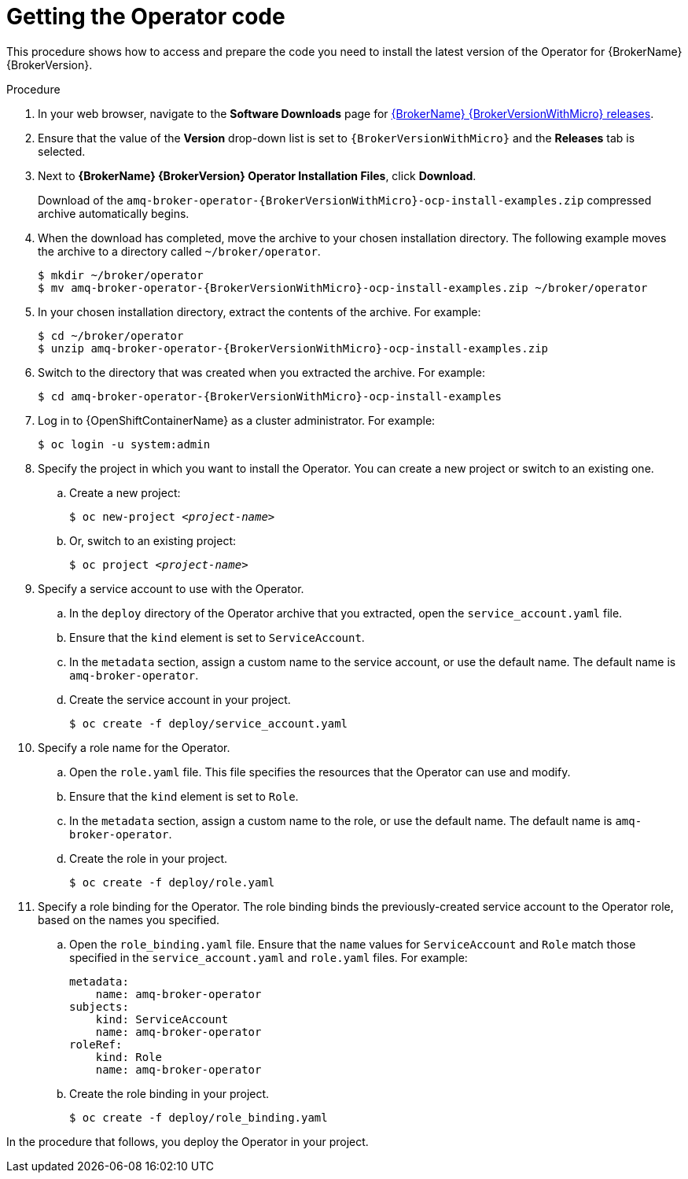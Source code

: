 // Module included in the following assemblies:
//
// assembly-deploying-broker-using-operator.adoc

[id='proc_br-getting-operator-code_{context}']
= Getting the Operator code

This procedure shows how to access and prepare the code you need to install the latest version of the Operator for {BrokerName} {BrokerVersion}.

.Procedure

. In your web browser, navigate to the *Software Downloads* page for link:https://access.redhat.com/jbossnetwork/restricted/listSoftware.html?product=jboss.amq.broker&downloadType=distributions&version={BrokerVersionWithMicro}[{BrokerName} {BrokerVersionWithMicro} releases].

. Ensure that the value of the *Version* drop-down list is set to `{BrokerVersionWithMicro}` and the *Releases* tab is selected.

. Next to *{BrokerName} {BrokerVersion} Operator Installation Files*, click *Download*.
+
Download of the `amq-broker-operator-{BrokerVersionWithMicro}-ocp-install-examples.zip` compressed archive automatically begins.

. When the download has completed, move the archive to your chosen installation directory. The following example moves the archive to a directory called `~/broker/operator`.
+
[source,bash,options="nowrap",subs="+attributes"]
----
$ mkdir ~/broker/operator
$ mv amq-broker-operator-{BrokerVersionWithMicro}-ocp-install-examples.zip ~/broker/operator
----

. In your chosen installation directory, extract the contents of the archive. For example:
+
[source,bash,options="nowrap", subs="+attributes"]
----
$ cd ~/broker/operator
$ unzip amq-broker-operator-{BrokerVersionWithMicro}-ocp-install-examples.zip
----

. Switch to the directory that was created when you extracted the archive. For example:
+
[source,bash,options="nowrap", subs="+attributes"]
----
$ cd amq-broker-operator-{BrokerVersionWithMicro}-ocp-install-examples
----

. Log in to {OpenShiftContainerName} as a cluster administrator. For example:
+
[source,bash,options="nowrap"]
----
$ oc login -u system:admin
----

. Specify the project in which you want to install the Operator. You can create a new project or switch to an existing one.

.. Create a new project:
+
[source,bash,options="nowrap",subs="+quotes"]
----
$ oc new-project __<project-name>__
----

.. Or, switch to an existing project:
+
[source,bash,options="nowrap",subs="+quotes"]
----
$ oc project __<project-name>__
----

. Specify a service account to use with the Operator.

.. In the `deploy` directory of the Operator archive that you extracted, open the `service_account.yaml` file.
.. Ensure that the `kind` element is set to `ServiceAccount`.
.. In the `metadata` section, assign a custom name to the service account, or use the default name. The default name is `amq-broker-operator`.
.. Create the service account in your project.
+
[source,bash,options="nowrap"]
----
$ oc create -f deploy/service_account.yaml
----

. Specify a role name for the Operator.
.. Open the `role.yaml` file. This file specifies the resources that the Operator can use and modify.
.. Ensure that the `kind` element is set to `Role`.
.. In the `metadata` section, assign a custom name to the role, or use the default name. The default name is `amq-broker-operator`.
.. Create the role in your project.
+
[source,bash,options="nowrap"]
----
$ oc create -f deploy/role.yaml
----

. Specify a role binding for the Operator. The role binding binds the previously-created service account to the Operator role, based on the names you specified.

.. Open the `role_binding.yaml` file. Ensure that the `name` values for `ServiceAccount` and `Role` match those specified in the `service_account.yaml` and `role.yaml` files. For example:
+
[source,yaml,options="nowrap"]
----
metadata:
    name: amq-broker-operator
subjects:
    kind: ServiceAccount
    name: amq-broker-operator
roleRef:
    kind: Role
    name: amq-broker-operator
----

.. Create the role binding in your project.
+
[source,bash,options="nowrap"]
----
$ oc create -f deploy/role_binding.yaml
----

In the procedure that follows, you deploy the Operator in your project.
